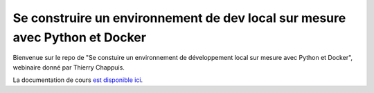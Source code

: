 Se construire un environnement de dev local sur mesure avec Python et Docker
============================================================================

Bienvenue sur le repo de "Se constuire un environnement de développement local sur mesure avec Python et Docker", webinaire donné par Thierry Chappuis.

La documentation de cours `est disponible ici <http://docker.placepython.org/>`_.
